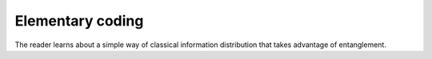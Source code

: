 Elementary coding
=================

The reader learns about a simple way of classical information distribution that takes advantage
of entanglement.
